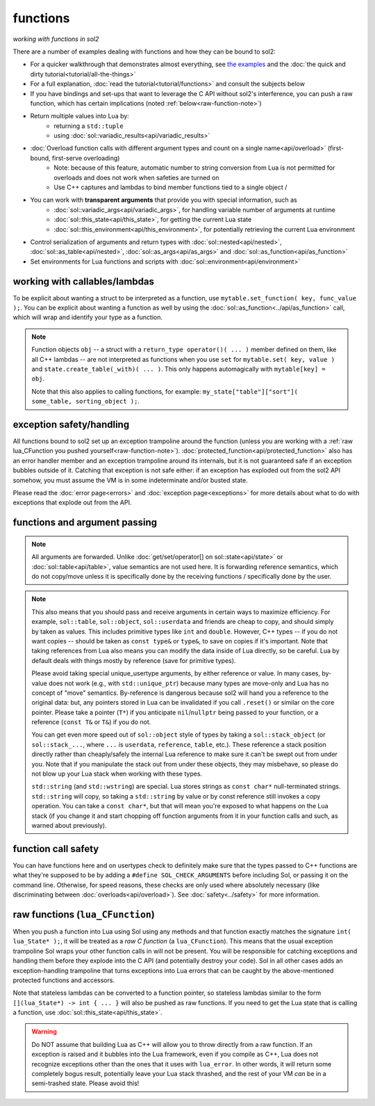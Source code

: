functions
=========
*working with functions in sol2*


There are a number of examples dealing with functions and how they can be bound to sol2:

* For a quicker walkthrough that demonstrates almost everything, see `the examples`_ and the :doc:`the quick and dirty tutorial<tutorial/all-the-things>`
* For a full explanation, :doc:`read the tutorial<tutorial/functions>` and consult the subjects below
* If you have bindings and set-ups that want to leverage the C API without sol2's interference, you can push a raw function, which has certain implications (noted :ref:`below<raw-function-note>`)
* Return multiple values into Lua by:
	- returning a ``std::tuple``
	- using :doc:`sol::variadic_results<api/variadic_results>`
* :doc:`Overload function calls with different argument types and count on a single name<api/overload>` (first-bound, first-serve overloading)
	- Note: because of this feature, automatic number to string conversion from Lua is not permitted for overloads and does not work when safeties are turned on
	- Use C++ captures and lambdas to bind member functions tied to a single object /
* You can work with **transparent arguments** that provide you with special information, such as
	- :doc:`sol::variadic_args<api/variadic_args>`, for handling variable number of arguments at runtime
	- :doc:`sol::this_state<api/this_state>`, for getting the current Lua state
	- :doc:`sol::this_environment<api/this_environment>`, for potentially retrieving the current Lua environment
* Control serialization of arguments and return types with :doc:`sol::nested<api/nested>`, :doc:`sol::as_table<api/nested>`, :doc:`sol::as_args<api/as_args>` and :doc:`sol::as_function<api/as_function>`
* Set environments for Lua functions and scripts with :doc:`sol::environment<api/environment>`


.. _binding-callable-objects:

working with callables/lambdas
------------------------------

To be explicit about wanting a struct to be interpreted as a function, use ``mytable.set_function( key, func_value );``. You can be explicit about wanting a function as well by using the :doc:`sol::as_function<../api/as_function>` call, which will wrap and identify your type as a function.

.. note::

	Function objects ``obj`` -- a struct with a ``return_type operator()( ... )`` member defined on them, like all C++ lambdas -- are not interpreted as functions when you use ``set`` for ``mytable.set( key, value )`` and ``state.create_table(_with)( ... )``. This only happens automagically with ``mytable[key] = obj``.

	Note that this also applies to calling functions, for example: ``my_state["table"]["sort"]( some_table, sorting_object );``.

.. _function-exception-handling:

exception safety/handling
-------------------------

All functions bound to sol2 set up an exception trampoline around the function (unless you are working with a :ref:`raw lua_CFunction you pushed yourself<raw-function-note>`). :doc:`protected_function<api/protected_function>` also has an error handler member and an exception trampoline around its internals, but it is not guaranteed safe if an exception bubbles outside of it. Catching that exception is not safe either: if an exception has exploded out from the sol2 API somehow, you must assume the VM is in some indeterminate and/or busted state.

Please read the :doc:`error page<errors>` and :doc:`exception page<exceptions>` for more details about what to do with exceptions that explode out from the API.


.. _function-argument-handling:

functions and argument passing
------------------------------

.. note::

	All arguments are forwarded. Unlike :doc:`get/set/operator[] on sol::state<api/state>` or :doc:`sol::table<api/table>`, value semantics are not used here. It is forwarding reference semantics, which do not copy/move unless it is specifically done by the receiving functions / specifically done by the user.


.. note::

	This also means that you should pass and receive arguments in certain ways to maximize efficiency. For example, ``sol::table``, ``sol::object``, ``sol::userdata`` and friends are cheap to copy, and should simply by taken as values. This includes primitive types like ``int`` and ``double``. However, C++ types -- if you do not want copies -- should be taken as ``const type&`` or ``type&``, to save on copies if it's important. Note that taking references from Lua also means you can modify the data inside of Lua directly, so be careful. Lua by default deals with things mostly by reference (save for primitive types).

	Please avoid taking special unique_usertype arguments, by either reference or value. In many cases, by-value does not work (e.g., with ``std::unique_ptr``) because many types are move-only and Lua has no concept of "move" semantics. By-reference is dangerous because sol2 will hand you a reference to the original data: but, any pointers stored in Lua can be invalidated if you call ``.reset()`` or similar on the core pointer. Please take a pointer (``T*``) if you anticipate ``nil``/``nullptr`` being passed to your function, or a reference (``const T&`` or ``T&``) if you do not. 

	You can get even more speed out of ``sol::object`` style of types by taking a ``sol::stack_object`` (or ``sol::stack_...``, where ``...`` is ``userdata``, ``reference``, ``table``, etc.). These reference a stack position directly rather than cheaply/safely the internal Lua reference to make sure it can't be swept out from under you. Note that if you manipulate the stack out from under these objects, they may misbehave, so please do not blow up your Lua stack when working with these types.

	``std::string`` (and ``std::wstring``) are special. Lua stores strings as ``const char*`` null-terminated strings. ``std::string`` will copy, so taking a ``std::string`` by value or by const reference still invokes a copy operation. You can take a ``const char*``, but that will mean you're exposed to what happens on the Lua stack (if you change it and start chopping off function arguments from it in your function calls and such, as warned about previously).


.. _function-argument-safety:

function call safety
--------------------

You can have functions here and on usertypes check to definitely make sure that the types passed to C++ functions are what they're supposed to be by adding a ``#define SOL_CHECK_ARGUMENTS`` before including Sol, or passing it on the command line. Otherwise, for speed reasons, these checks are only used where absolutely necessary (like discriminating between :doc:`overloads<api/overload>`). See :doc:`safety<../safety>` for more information.


.. _raw-function-note:

raw functions (``lua_CFunction``)
---------------------------------

When you push a function into Lua using Sol using any methods and that function exactly matches the signature ``int( lua_State* );``, it will be treated as a *raw C function* (a ``lua_CFunction``). This means that the usual exception trampoline Sol wraps your other function calls in will not be present. You will be responsible for catching exceptions and handling them before they explode into the C API (and potentially destroy your code). Sol in all other cases adds an exception-handling trampoline that turns exceptions into Lua errors that can be caught by the above-mentioned protected functions and accessors.

Note that stateless lambdas can be converted to a function pointer, so stateless lambdas similar to the form ``[](lua_State*) -> int { ... }`` will also be pushed as raw functions. If you need to get the Lua state that is calling a function, use :doc:`sol::this_state<api/this_state>`.

.. warning::
	
	Do NOT assume that building Lua as C++ will allow you to throw directly from a raw function. If an exception is raised and it bubbles into the Lua framework, even if you compile as C++, Lua does not recognize exceptions other than the ones that it uses with ``lua_error``. In other words, it will return some completely bogus result, potentially leave your Lua stack thrashed, and the rest of your VM *can* be in a semi-trashed state. Please avoid this!


.. _the examples: https://github.com/ThePhD/sol2/blob/develop/examples/functions.cpp
